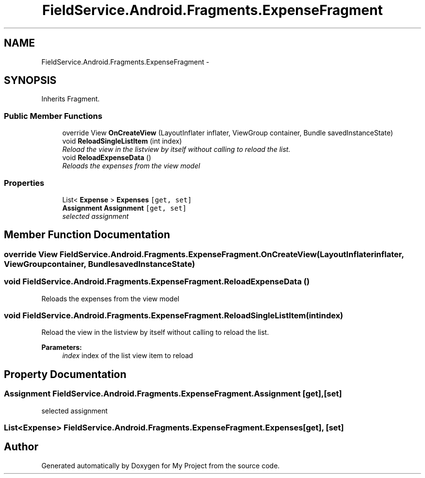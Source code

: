 .TH "FieldService.Android.Fragments.ExpenseFragment" 3 "Tue Jul 1 2014" "My Project" \" -*- nroff -*-
.ad l
.nh
.SH NAME
FieldService.Android.Fragments.ExpenseFragment \- 
.SH SYNOPSIS
.br
.PP
.PP
Inherits Fragment\&.
.SS "Public Member Functions"

.in +1c
.ti -1c
.RI "override View \fBOnCreateView\fP (LayoutInflater inflater, ViewGroup container, Bundle savedInstanceState)"
.br
.ti -1c
.RI "void \fBReloadSingleListItem\fP (int index)"
.br
.RI "\fIReload the view in the listview by itself without calling to reload the list\&. \fP"
.ti -1c
.RI "void \fBReloadExpenseData\fP ()"
.br
.RI "\fIReloads the expenses from the view model \fP"
.in -1c
.SS "Properties"

.in +1c
.ti -1c
.RI "List< \fBExpense\fP > \fBExpenses\fP\fC [get, set]\fP"
.br
.ti -1c
.RI "\fBAssignment\fP \fBAssignment\fP\fC [get, set]\fP"
.br
.RI "\fIselected assignment \fP"
.in -1c
.SH "Member Function Documentation"
.PP 
.SS "override View FieldService\&.Android\&.Fragments\&.ExpenseFragment\&.OnCreateView (LayoutInflaterinflater, ViewGroupcontainer, BundlesavedInstanceState)"

.SS "void FieldService\&.Android\&.Fragments\&.ExpenseFragment\&.ReloadExpenseData ()"

.PP
Reloads the expenses from the view model 
.SS "void FieldService\&.Android\&.Fragments\&.ExpenseFragment\&.ReloadSingleListItem (intindex)"

.PP
Reload the view in the listview by itself without calling to reload the list\&. 
.PP
\fBParameters:\fP
.RS 4
\fIindex\fP index of the list view item to reload
.RE
.PP

.SH "Property Documentation"
.PP 
.SS "\fBAssignment\fP FieldService\&.Android\&.Fragments\&.ExpenseFragment\&.Assignment\fC [get]\fP, \fC [set]\fP"

.PP
selected assignment 
.SS "List<\fBExpense\fP> FieldService\&.Android\&.Fragments\&.ExpenseFragment\&.Expenses\fC [get]\fP, \fC [set]\fP"


.SH "Author"
.PP 
Generated automatically by Doxygen for My Project from the source code\&.
